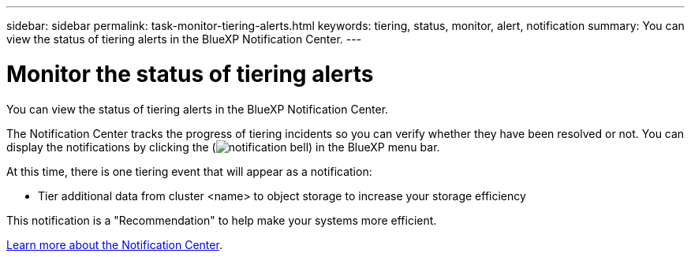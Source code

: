 ---
sidebar: sidebar
permalink: task-monitor-tiering-alerts.html
keywords: tiering, status, monitor, alert, notification
summary: You can view the status of tiering alerts in the BlueXP Notification Center.
---

= Monitor the status of tiering alerts
:hardbreaks:
:nofooter:
:icons: font
:linkattrs:
:imagesdir: ./media/

[.lead]
You can view the status of tiering alerts in the BlueXP Notification Center. 
//You can also configure notifications to be sent by email so you can be informed of important system activity even when you're not logged into the system.

The Notification Center tracks the progress of tiering incidents so you can verify whether they have been resolved or not. You can display the notifications by clicking the (image:icon_bell.png[notification bell]) in the BlueXP menu bar. 
//You can also configure BlueXP to send notifications by email as alerts.

//At this time, there is one event that will trigger email alerts:
At this time, there is one tiering event that will appear as a notification:

* Tier additional data from cluster <name> to object storage to increase your storage efficiency

This notification is a "Recommendation" to help make your systems more efficient.

https://docs.netapp.com/us-en/bluexp-setup-admin/task-monitor-cm-operations.html[Learn more about the Notification Center^].

//By default, BlueXP Account Admins will receive emails for all "Critical" and "Recommendation" alerts. All other users and recipients are configured, by default, not to receive any notification emails. Emails can be sent to any BlueXP users who are part of your NetApp Cloud Account, or to any other recipients who need to be aware of ransomware protection incidents. 
//
//You'll need to select the notification type "Critical" to receive the BlueXP ransomware protection email alerts.
//
//https://docs.netapp.com/us-en/bluexp-setup-admin/task-monitor-cm-operations.html[Learn more about the Notification Center^] and how to send alert emails for tiering incidents.
